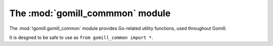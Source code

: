 The :mod:`gomill_commmon` module
--------------------------------

.. module:: gomill.gomill_common
   :synopsis: Go-related utility functions

The :mod:`!gomill.gomill_common` module provides Go-related utility functions,
used throughout Gomill.

It is desgned to be safe to use as ``from gomill_common import *``.

.. function:: opponent_of(colour)

   :rtype: *colour*

   Returns the other colour::

     >>> opponent_of('b')
     'w'

.. function:: colour_name(colour)

   :rtype: string

   Returns the (lower-case) full name of a *colour*::

     >>> colour_name('b')
     'black'

.. function:: format_vertex(move)

   :rtype: string

   Returns a string describing a *move* in conventional notation::

     >>> format_vertex((3, 0))
     'A4'
     >>> format_vertex(None)
     'pass'

   The result is suitable for use directly in |GTP| responses. Note that ``I``
   is omitted from the letters used to indicate columns, so the maximum
   supported column value is ``25``.

.. function:: format_vertex_list(moves)

   :rtype: string

   Returns a string describing a sequence of *moves*::

     >>> format_vertex_list([(0, 1), (2, 3), None])
     'B1,D3,pass'
     >>> format_vertex_list([])
     ''

.. function:: coords_from_vertex(vertex, board_size)

   :rtype: *move*

   Interprets the string *vertex* as conventional notation, assuming a square
   board whose side is *board_size*::

     >>> coords_from_vertex("A4", 9)
     (3, 0)
     >>> coords_from_vertex("a4", 9)
     (3, 0)
     >>> coords_from_vertex("pass", 9)
     None

   Raises :exc:`ValueError` if it can't parse the string, or if the resulting
   point would be off the board.

   Treats *vertex* case-insensitively.

